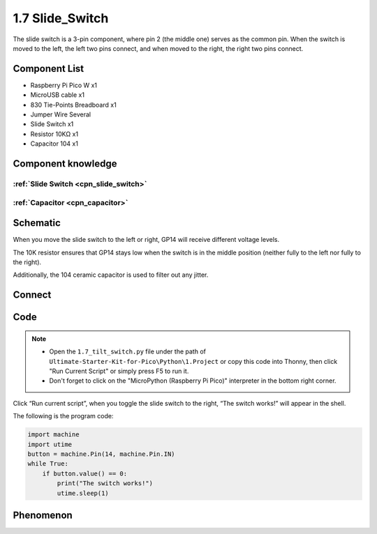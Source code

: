 1.7 Slide_Switch
=========================
The slide switch is a 3-pin component, where pin 2 (the middle one) serves as the 
common pin. When the switch is moved to the left, the left two pins connect, and 
when moved to the right, the right two pins connect.

Component List
^^^^^^^^^^^^^^^
- Raspberry Pi Pico W x1
- MicroUSB cable x1
- 830 Tie-Points Breadboard x1
- Jumper Wire Several
- Slide Switch x1
- Resistor 10KΩ x1
- Capacitor 104 x1


Component knowledge
^^^^^^^^^^^^^^^^^^^^
:ref:`Slide Switch <cpn_slide_switch>`
"""""""""""""""""""""""""""""""""""""""

:ref:`Capacitor <cpn_capacitor>`
"""""""""""""""""""""""""""""""""

Schematic
^^^^^^^^^^
.. image:: img/2.sch/1.7.png

When you move the slide switch to the left or right, GP14 will receive different voltage levels.

The 10K resistor ensures that GP14 stays low when the switch is in the middle position (neither fully to the left nor fully to the right).

Additionally, the 104 ceramic capacitor is used to filter out any jitter.

Connect
^^^^^^^^^

.. image:: img/3.connect/1.7.png

Code
^^^^^^^
.. note::

    * Open the ``1.7_tilt_switch.py`` file under the path of ``Ultimate-Starter-Kit-for-Pico\Python\1.Project`` or copy this code into Thonny, then click "Run Current Script" or simply press F5 to run it.

    * Don't forget to click on the "MicroPython (Raspberry Pi Pico)" interpreter in the bottom right corner. 

.. image:: img/4.software/1.7.png

Click “Run current script”, when you toggle the slide switch to the right, “The 
switch works!” will appear in the shell.

The following is the program code:

.. code-block:: python

    import machine
    import utime
    button = machine.Pin(14, machine.Pin.IN)
    while True:
        if button.value() == 0:
            print("The switch works!")
            utime.sleep(1)

Phenomenon
^^^^^^^^^^^
.. image:: img/5.phenomenon/1.7.png
    :width: 100%

